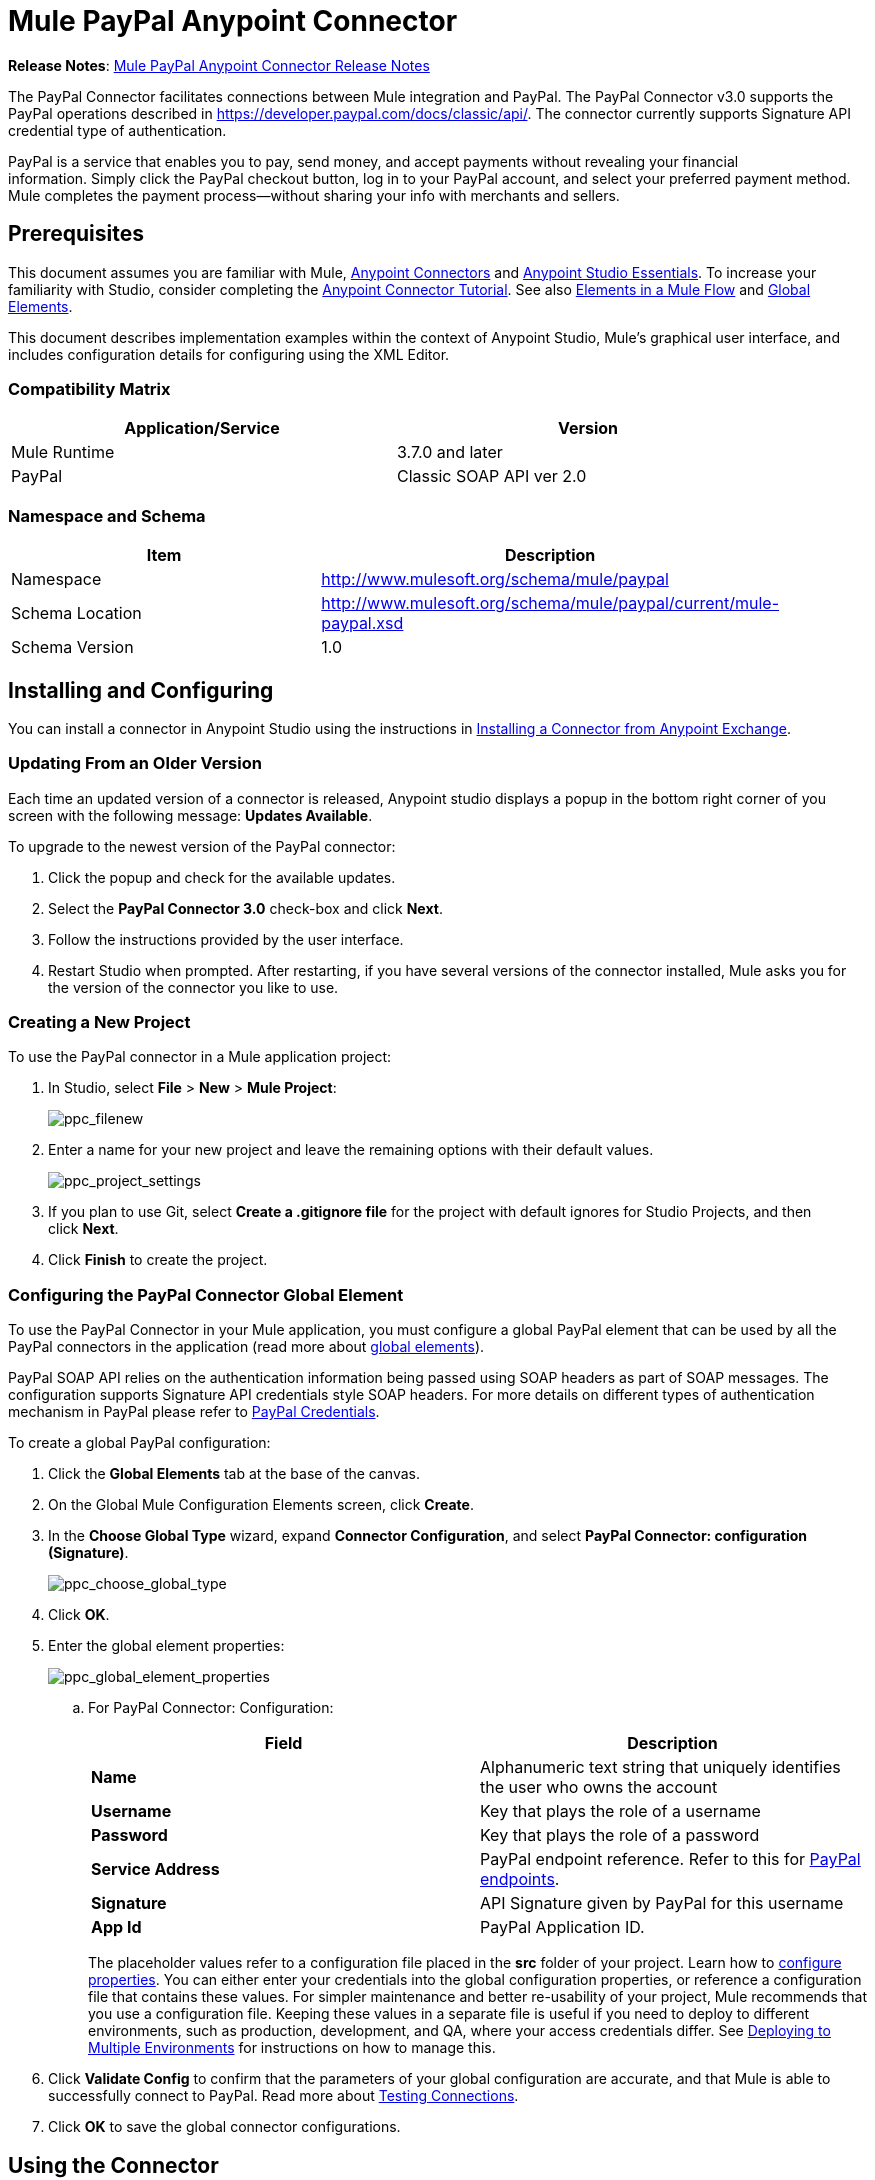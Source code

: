 = Mule PayPal Anypoint Connector
:keywords: paypal, connector

*Release Notes*: link:/release-notes/mule-paypal-anypoint-connector-release-notes[Mule PayPal Anypoint Connector Release Notes]

The PayPal Connector facilitates connections between Mule integration and PayPal. The PayPal Connector v3.0 supports the PayPal operations described in https://developer.paypal.com/docs/classic/api/. The connector currently supports Signature API credential type of authentication.

PayPal is a service that enables you to pay, send money, and accept payments without revealing your financial information. Simply click the PayPal checkout button, log in to your PayPal account, and select your preferred payment method. Mule completes the payment process—without sharing your info with merchants and sellers.

== Prerequisites

This document assumes you are familiar with Mule, link:/anypoint-connector-devkit/v/3.8[Anypoint Connectors] and link:/mule-fundamentals/v/3.7/anypoint-studio-essentials[Anypoint Studio Essentials]. To increase your familiarity with Studio, consider completing the link:/mule-fundamentals/v/3.7/anypoint-connector-tutorial[Anypoint Connector Tutorial]. See also link:/mule-fundamentals/v/3.7/elements-in-a-mule-flow[Elements in a Mule Flow] and link:/mule-fundamentals/v/3.7/global-elements[Global Elements].

This document describes implementation examples within the context of Anypoint Studio, Mule’s graphical user interface, and includes configuration details for configuring using the XML Editor.

=== Compatibility Matrix

[width="90",cols="50,50",options="header"]
|===
|Application/Service |Version
|Mule Runtime |3.7.0 and later
|PayPal |Classic SOAP API ver 2.0
|===

=== Namespace and Schema

[width="90a",cols="50a,50a",options="header"]
|===
|Item |Description
|Namespace |http://www.mulesoft.org/schema/mule/paypal
|Schema Location |http://www.mulesoft.org/schema/mule/paypal/current/mule-paypal.xsd
|Schema Version |1.0
|===

== Installing and Configuring

You can install a connector in Anypoint Studio using the instructions in link:http://www.mulesoft.org/documentation/display/current/Anypoint+Exchange[Installing a Connector from Anypoint Exchange].

=== Updating From an Older Version

Each time an updated version of a connector is released, Anypoint studio displays a popup in the bottom right corner of you screen with the following message: *Updates Available*.

To upgrade to the newest version of the PayPal connector:

. Click the popup and check for the available updates.
. Select the **PayPal Connector 3.0** check-box and click *Next*.
. Follow the instructions provided by the user interface.
. Restart Studio when prompted. After restarting, if you have several versions of the connector installed, Mule asks you for the version of the connector you like to use.

=== Creating a New Project

To use the PayPal connector in a Mule application project:

. In Studio, select *File* > *New* > *Mule Project*:
+
image:ppc_filenew.png[ppc_filenew]

 . Enter a name for your new project and leave the remaining options with their default values.
+
image:ppc_project_settings.png[ppc_project_settings]

. If you plan to use Git, select **Create a .gitignore file** for the project with default ignores for Studio Projects, and then click *Next*.

. Click *Finish* to create the project.

=== Configuring the PayPal Connector Global Element

To use the PayPal Connector in your Mule application, you must configure a global PayPal element that can be used by all the PayPal connectors in the application (read more about link:/mule-fundamentals/v/3.7/global-elements[global elements]).

PayPal SOAP API relies on the authentication information being passed using SOAP headers as part of SOAP messages. The configuration supports Signature API credentials style SOAP headers. For more details on different types of authentication mechanism in PayPal please refer to link:https://developer.paypal.com/docs/classic/api/apiCredentials/[PayPal Credentials].

To create a global PayPal configuration:

. Click the *Global Elements* tab at the base of the canvas.
. On the Global Mule Configuration Elements screen, click *Create*.
. In the *Choose Global Type* wizard, expand *Connector Configuration*, and select *PayPal Connector: configuration (Signature)*.
+
image:ppc_choose_global_type.png[ppc_choose_global_type] +

. Click *OK*.

. Enter the global element properties:
+
image:ppc_global_element_properties.png[ppc_global_element_properties] 

.. For PayPal Connector: Configuration:
+

[cols=",",options="header"]
|===
|Field |Description
|*Name* |Alphanumeric text string that uniquely identifies the user who owns the account
|*Username* |Key that plays the role of a username
|*Password* |Key that plays the role of a password
|*Service Address* |PayPal endpoint reference. Refer to this for link:https://developer.paypal.com/docs/classic/api/endpoints/[PayPal endpoints].
|*Signature* |API Signature given by PayPal for this username
|*App Id* |PayPal Application ID.
|===
+

The placeholder values refer to a configuration file placed in the *src* folder of your project. Learn how to link:/mule-user-guide/v/3.7/configuring-properties[configure properties]. You can either enter your credentials into the global configuration properties, or reference a configuration file that contains these values. For simpler maintenance and better re-usability of your project, Mule recommends that you use a configuration file. Keeping these values in a separate file is useful if you need to deploy to different environments, such as production, development, and QA, where your access credentials differ. See link:https://developer.mulesoft.com/docs/display/current/Deploying+to+Multiple+Environments[Deploying to Multiple Environments] for instructions on how to manage this.
+
. Click *Validate Config* to confirm that the parameters of your global configuration are accurate, and that Mule is able to successfully connect to PayPal. Read more about link:http://www.mulesoft.org/documentation/display/current/Testing+Connections[Testing Connections].
. Click *OK* to save the global connector configurations.

== Using the Connector

The PayPal Connector v3.0 is an operation-based connector, which means that when you add the connector to your flow, you need to configure a specific operation (Invoke operation) for the connector to perform. The XML element for the Invoke operation is:

[source, xml, linenums]
----
<paypal:invoke>
----

After you call the Invoke operation, you can use the Service and Operation fields to select a method to execute. The PayPal connector v3.0 allows you to use all the SOAP API’s exposed by PayPal WSDL file.

=== Use Cases

The following are a few common use case for the PayPal Connector v5.0:

* Read balance for the PayPal Account
* Accept payments from merchants
* Accept bulk payments

Refer to link:https://developer.paypal.com/docs/classic/api/[PayPal API reference] for the possible use cases.

=== Adding the PayPal Connector to a Flow

. Create a new Mule project in Anypoint Studio.
. Drag the PayPal connector onto the canvas, then select it to open the properties editor.
. Configure the connector’s parameters:
+
image:ppc_GetBalanceExample.png[ppc_GetBalanceExample]
+

[cols="50a,50a",options="header"]
|===
|Field |Description
|*Display Name* |Enter a unique label for the connector
|*Connector Configuration* |Select a global PayPal connector element from the drop-drown.
|*Operation* |Invoke.
|*Service* |Select a Service from the drop-down.
|*Operation* |Select the operation to perform on the table your select.
|===
+
. Click the blank space on the canvas to save your connector configurations.

== Example Use Case

Create a Mule flow to get the balance from a PayPal account.

. Create a Mule Project in your Anypoint Studio.
. Drag an HTTP connector onto the canvas.
. Click the green plus symbol for *Connector Configuration*.
. Set the *Host* to *localhost* and the *Port* to *8081* and leave the default values for all other fields
+
image:ppchttp.png[ppchttp]

. Reference the HTTP Listener Configuration global element and set the path to */getbalance:
+
image:ppc_setpath.png[ppc_setpath]

. Drag the PayPal Connector v3.0 into the flow.
+
image:ppcflow.png[ppcflow] +

. Click the plus sign next to the *Connector Configuration* field.

. Click  *Validate Config* to confirm that Mule can connect with PayPal. If the connection is successful, click  *OK* to save the configurations of the global element. If unsuccessful, revise or correct any incorrect parameters, then test again.
. Back in the properties editor of the PayPal Connector v3.0, configure the remaining parameters:
+
image:ppc_GetBalanceExample.png[ppc_GetBalanceExample]

. Drag a DataWeave Transform Message component between the HTTP connector and the PayPal Connector v3.0.
+
image:DataWeaveExample.png[DataWeaveExample]
+
[source,ruby]
----
%dw 1.0
%output application/xml
%namespace ns0 urn:ebay:api:PayPalAPI
%namespace ns1 urn:ebay:apis:eBLBaseComponents
---
{
    ns0#GetBalanceReq: {
        ns0#GetBalanceRequest: {
            ns1#Version: inboundProperties.'http.query.params'.version
        }
    }
}
----
+
. Add a *Logger* component between the DataWeave and PayPal Connector component to log the payload.
. Add another *Logger* component after the PayPal connector component to log the response.
. Add a *XML to JSON* transformer.
+
image:ppcflow2.png[ppcflow2]

. Save and run the project as a Mule Application.
. From a browser, navigate to http://localhost:8081/paypal/getbalance?version=51.
. Mule performs the query to get the current balance in the PayPal account associated with the user defined in the global element.

=== Example Code

For this code to work in Anypoint Studio, you must provide the credentials for the PayPal account. You can either replace the variables with their values in the code, or you can add a file named *mule.properties* in the *src/main/resources* folder to provide the values for each variable.

[source, xml, linenums]
----
<mule xmlns:dw="http://www.mulesoft.org/schema/mule/ee/dw" xmlns:json="http://www.mulesoft.org/schema/mule/json" xmlns:http="http://www.mulesoft.org/schema/mule/http" xmlns:paypal="http://www.mulesoft.org/schema/mule/paypal" xmlns:tracking="http://www.mulesoft.org/schema/mule/ee/tracking" xmlns="http://www.mulesoft.org/schema/mule/core" xmlns:doc="http://www.mulesoft.org/schema/mule/documentation"
xmlns:spring="http://www.springframework.org/schema/beans" version="EE-3.7.0"
xmlns:xsi="http://www.w3.org/2001/XMLSchema-instance"
xsi:schemaLocation="http://www.springframework.org/schema/beans http://www.springframework.org/schema/beans/spring-beans-current.xsd
http://www.mulesoft.org/schema/mule/core http://www.mulesoft.org/schema/mule/core/current/mule.xsd
http://www.mulesoft.org/schema/mule/http http://www.mulesoft.org/schema/mule/http/current/mule-http.xsd
http://www.mulesoft.org/schema/mule/ee/tracking http://www.mulesoft.org/schema/mule/ee/tracking/current/mule-tracking-ee.xsd
http://www.mulesoft.org/schema/mule/paypal http://www.mulesoft.org/schema/mule/paypal/current/mule-paypal.xsd
http://www.mulesoft.org/schema/mule/ee/dw http://www.mulesoft.org/schema/mule/ee/dw/current/dw.xsd
http://www.mulesoft.org/schema/mule/json http://www.mulesoft.org/schema/mule/json/current/mule-json.xsd">
    <http:listener-config name="HTTP_Listener_Configuration" host="0.0.0.0" port="8081" basePath="paypal" doc:name="HTTP Listener Configuration"/>
    <paypal:config name="PayPal_Connector__configuration__Signature_" username="${config.username}" password="${config.password}" serviceAddress="${config.serviceAddress}" signature="${config.signature}" appId="${config.appId}" doc:name="PayPal Connector: configuration (Signature)"/>
    <flow name="paypal-operations-form-flow">
        <http:listener config-ref="HTTP_Listener_Configuration" path="/" doc:name="HTTP"/>
        <parse-template location="paypal-operations-demo.html" doc:name="Parse Template"/>
        <set-property propertyName="Content-Type" value="text/html" doc:name="Property"/>
    </flow>
    <flow name="getbalance-flow">
        <http:listener config-ref="HTTP_Listener_Configuration" path="/getbalance" doc:name="/getbalance"/>
        <dw:transform-message doc:name="Transform Message">
            <dw:set-payload><![CDATA[%dw 1.0
%output application/xml
%namespace ns0 urn:ebay:api:PayPalAPI
%namespace ns1 urn:ebay:apis:eBLBaseComponents
---
{
    ns0#GetBalanceReq: {
        ns0#GetBalanceRequest: {
            ns1#Version: inboundProperties.'http.query.params'.version
        }
    }
}]]></dw:set-payload>
        </dw:transform-message>
        <logger message="Before -- #[payload]" level="INFO" doc:name="Logger"/>
        <paypal:invoke config-ref="PayPal_Connector__configuration__Signature_" type="PayPalAPI||GetBalance" doc:name="PayPal Connector Get Balance"/>
        <logger message="After -- #[payload]" level="INFO" doc:name="Logger"/>
        <json:xml-to-json-transformer doc:name="XML to JSON"/>
    </flow>
    <flow name="getpaldetails-flow">
        <http:listener config-ref="HTTP_Listener_Configuration" path="/getpaldetails" doc:name="/getpaldetails"/>
        <dw:transform-message doc:name="Transform Message">
            <dw:set-payload><![CDATA[%dw 1.0
%output application/xml
%namespace ns0 urn:ebay:api:PayPalAPI
%namespace ns1 urn:ebay:apis:eBLBaseComponents
---
{
    ns0#GetPalDetailsReq: {
        ns0#GetPalDetailsRequest: {
            ns1#Version: inboundProperties.'http.query.params'.version
        }
    }
}]]></dw:set-payload>
        </dw:transform-message>
        <paypal:invoke config-ref="PayPal_Connector__configuration__Signature_" type="PayPalAPI||GetPalDetails" doc:name="PayPal Connector Get Pal Details"/>
        <json:xml-to-json-transformer doc:name="XML to JSON"/>
    </flow>
</mule>
----

== See Also

* link:/mule-user-guide/v/3.7/dataweave[DataWeave]
